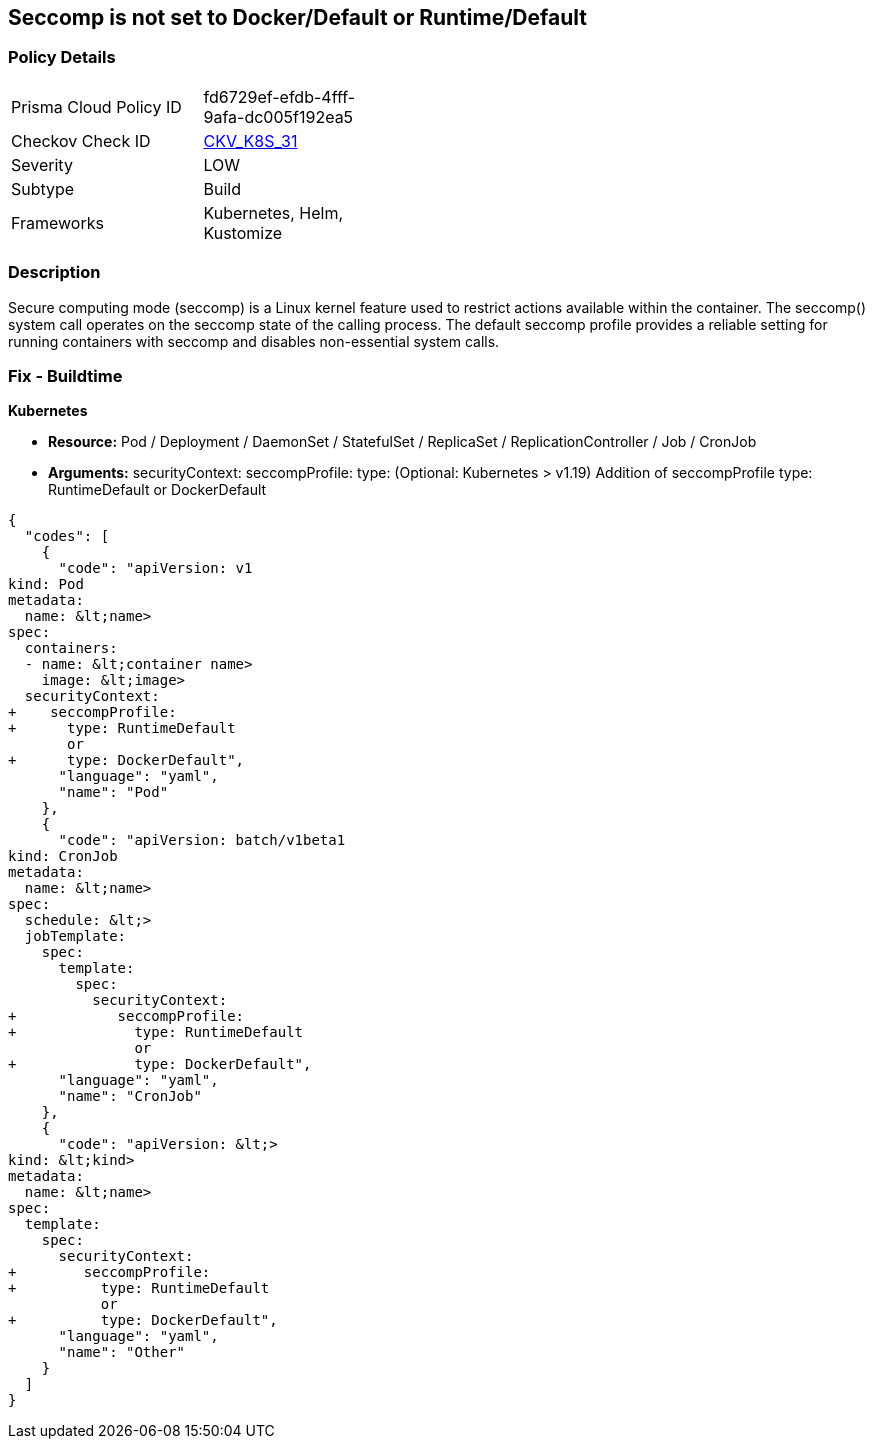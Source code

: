 == Seccomp is not set to Docker/Default or Runtime/Default


=== Policy Details

[width=45%]
[cols="1,1"]
|===
|Prisma Cloud Policy ID 
| fd6729ef-efdb-4fff-9afa-dc005f192ea5

|Checkov Check ID 
| https://github.com/bridgecrewio/checkov/tree/master/checkov/kubernetes/checks/resource/k8s/Seccomp.py[CKV_K8S_31]

|Severity
|LOW

|Subtype
|Build

|Frameworks
|Kubernetes, Helm, Kustomize

|===



=== Description


Secure computing mode (seccomp) is a Linux kernel feature used to restrict actions available within the container.
The seccomp() system call operates on the seccomp state of the calling process.
The default seccomp profile provides a reliable setting for running containers with seccomp and disables non-essential system calls.

=== Fix - Buildtime


*Kubernetes*


* *Resource:* Pod / Deployment / DaemonSet / StatefulSet / ReplicaSet / ReplicationController / Job / CronJob
* *Arguments:* securityContext: seccompProfile: type: (Optional: Kubernetes > v1.19)  Addition of seccompProfile type: RuntimeDefault or DockerDefault


[source,yaml]
----
{
  "codes": [
    {
      "code": "apiVersion: v1
kind: Pod
metadata:
  name: &lt;name>
spec:
  containers:
  - name: &lt;container name>
    image: &lt;image>
  securityContext:
+    seccompProfile:
+      type: RuntimeDefault
       or
+      type: DockerDefault",
      "language": "yaml",
      "name": "Pod"
    },
    {
      "code": "apiVersion: batch/v1beta1
kind: CronJob
metadata:
  name: &lt;name>
spec:
  schedule: &lt;>
  jobTemplate:
    spec:
      template:
        spec:
          securityContext:
+            seccompProfile:
+              type: RuntimeDefault
               or
+              type: DockerDefault",
      "language": "yaml",
      "name": "CronJob"
    },
    {
      "code": "apiVersion: &lt;>
kind: &lt;kind>
metadata:
  name: &lt;name>
spec:
  template:
    spec:
      securityContext:
+        seccompProfile:
+          type: RuntimeDefault
           or
+          type: DockerDefault",
      "language": "yaml",
      "name": "Other"
    }
  ]
}
----
